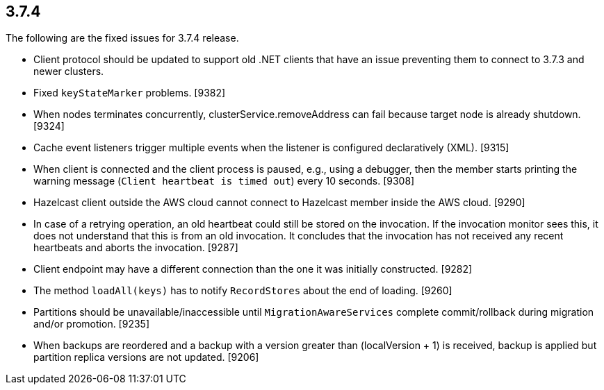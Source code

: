 
== 3.7.4

The following are the fixed issues for 3.7.4 release.

* Client protocol should be updated to support old .NET clients that
have an issue preventing them to connect to 3.7.3 and newer clusters.
[9388]
* Fixed `keyStateMarker` problems. [9382]
* When nodes terminates concurrently, clusterService.removeAddress can
fail because target node is already shutdown. [9324]
* Cache event listeners trigger multiple events when the listener is
configured declaratively (XML). [9315]
* When client is connected and the client process is paused, e.g., using
a debugger, then the member starts printing the warning message
(`Client heartbeat is timed out`) every 10 seconds. [9308]
* Hazelcast client outside the AWS cloud cannot connect to Hazelcast
member inside the AWS cloud. [9290]
* In case of a retrying operation, an old heartbeat could still be
stored on the invocation. If the invocation monitor sees this, it does
not understand that this is from an old invocation. It concludes that
the invocation has not received any recent heartbeats and aborts the
invocation. [9287]
* Client endpoint may have a different connection than the one it was
initially constructed. [9282]
* The method `loadAll(keys)` has to notify `RecordStores` about the end
of loading. [9260]
* Partitions should be unavailable/inaccessible until
`MigrationAwareServices` complete commit/rollback during migration
and/or promotion. [9235]
* When backups are reordered and a backup with a version greater than
(localVersion + 1) is received, backup is applied but partition replica
versions are not updated. [9206]
